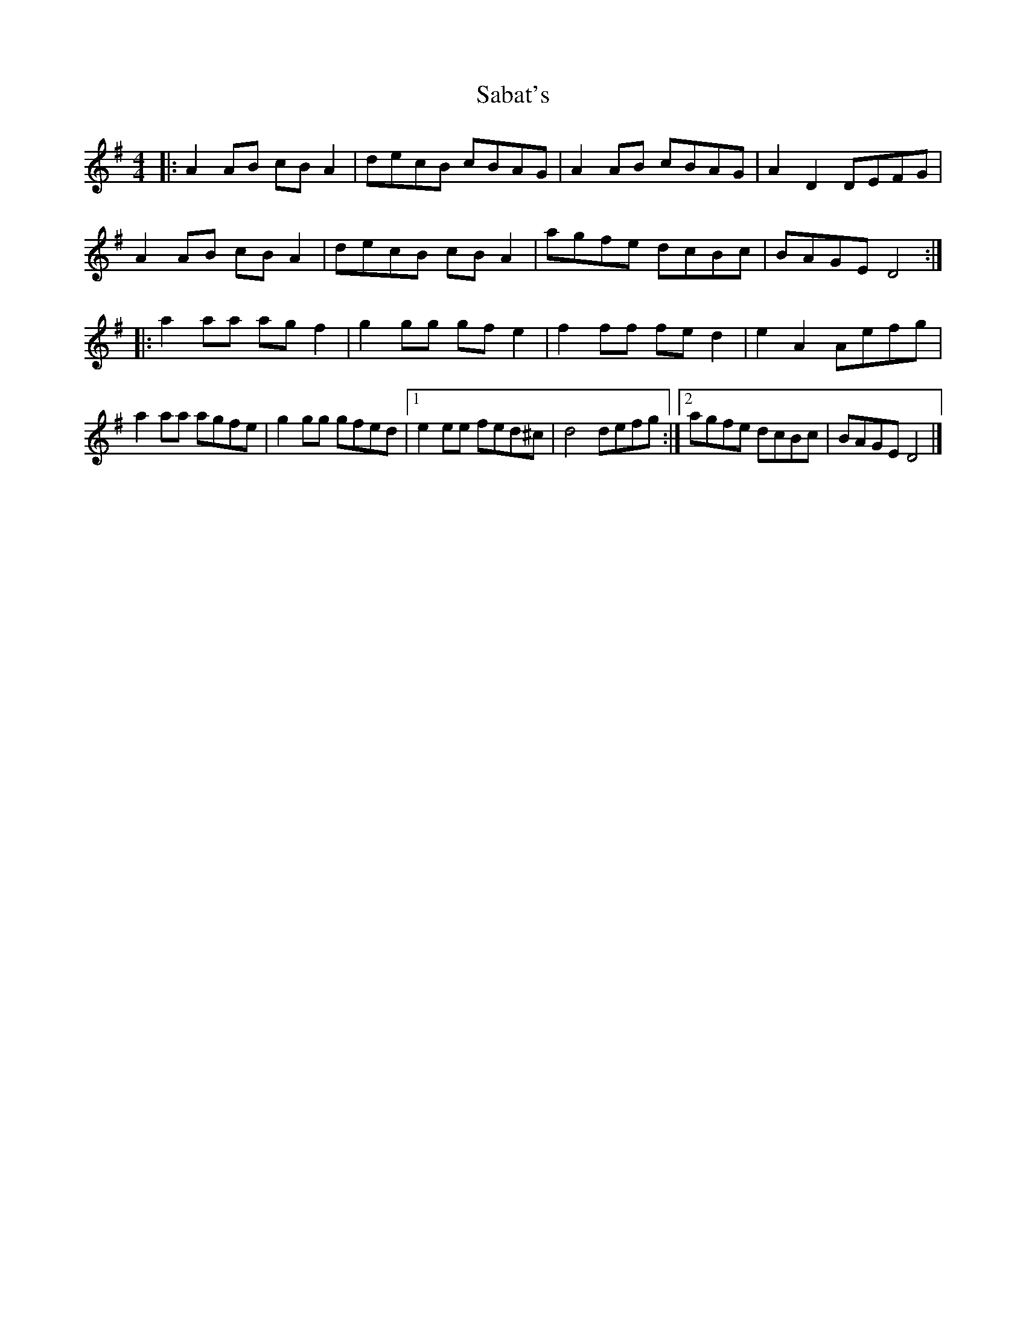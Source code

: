 X: 2
T: Sabat's
Z: Tøm
S: https://thesession.org/tunes/12377#setting20639
R: reel
M: 4/4
L: 1/8
K: Dmix
|:A2 AB cB A2|decB cBAG|A2 AB cBAG|A2 D2 DEFG|
A2 AB cB A2|decB cB A2|agfe dcBc|BAGE D4:|
|:a2 aa ag f2|g2 gg gf e2|f2 ff fe d2|e2 A2 Aefg|
a2 aa agfe|g2 gg gfed|1 e2 ee fed^c|d4 defg:|2 agfe dcBc|BAGE D4|]
